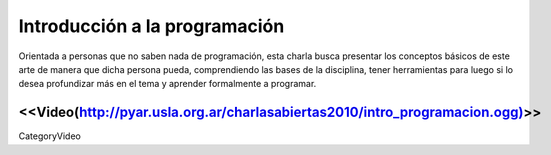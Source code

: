 Introducción a la programación
==============================

Orientada a personas que no saben nada de programación, esta charla busca presentar los conceptos 
básicos de este arte de manera que dicha persona pueda, comprendiendo las bases de la disciplina, 
tener herramientas para luego si lo desea profundizar más en el tema y aprender formalmente a programar.

.. todo:: ver el tema del attachment y del video

 * Disertante: Facundo Batista

 * 10:30 a 15 horas, con un break de 30' en el medio

 * Presentación: [[attachment:../introprogram.odp]] (y los ejemplos hechos durante la charla: [[attachment:../codigo_introprog.tar.gz]])



<<Video(http://pyar.usla.org.ar/charlasabiertas2010/intro_programacion.ogg)>>
----
CategoryVideo
